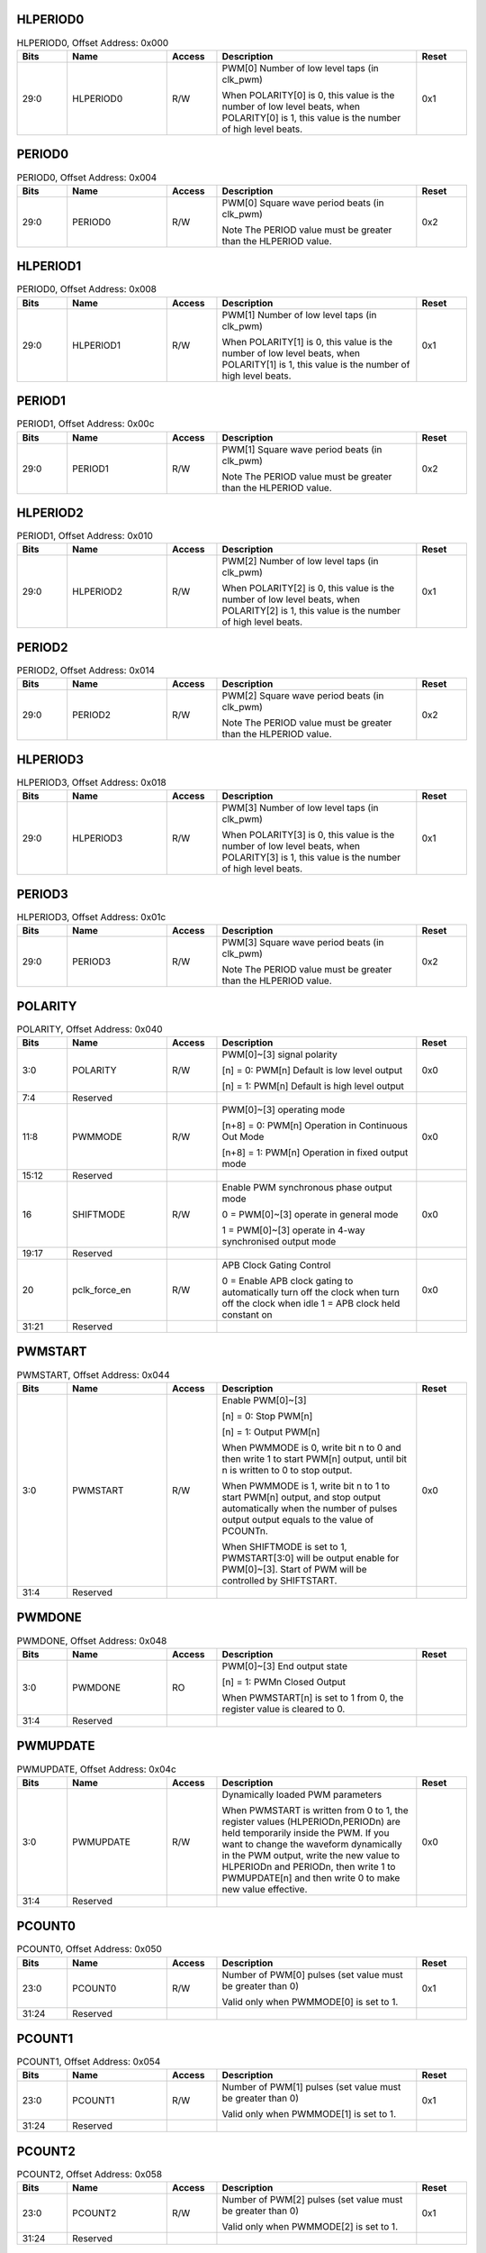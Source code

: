 HLPERIOD0
^^^^^^^^^

.. _table_hlperiod0:
.. table:: HLPERIOD0, Offset Address: 0x000
	:widths: 1 2 1 4 1

	+------+----------------------+-------+------------------------+------+
	| Bits | Name                 | Access| Description            | Reset|
	+======+======================+=======+========================+======+
	| 29:0 | HLPERIOD0            | R/W   | PWM[0] Number of low   | 0x1  |
	|      |                      |       | level taps (in clk_pwm)|      |
	|      |                      |       |                        |      |
	|      |                      |       | When POLARITY[0] is 0, |      |
	|      |                      |       | this value is the      |      |
	|      |                      |       | number of low level    |      |
	|      |                      |       | beats, when POLARITY[0]|      |
	|      |                      |       | is 1, this value is the|      |
	|      |                      |       | number of high level   |      |
	|      |                      |       | beats.                 |      |
	+------+----------------------+-------+------------------------+------+

PERIOD0
^^^^^^^

.. _table_period0:
.. table:: PERIOD0, Offset Address: 0x004
	:widths: 1 2 1 4 1

	+------+----------------------+-------+------------------------+------+
	| Bits | Name                 | Access| Description            | Reset|
	+======+======================+=======+========================+======+
	| 29:0 | PERIOD0              | R/W   | PWM[0] Square wave     | 0x2  |
	|      |                      |       | period beats           |      |
	|      |                      |       | (in clk_pwm)           |      |
	|      |                      |       |                        |      |
	|      |                      |       | Note The PERIOD value  |      |
	|      |                      |       | must be greater than   |      |
	|      |                      |       | the HLPERIOD value.    |      |
	+------+----------------------+-------+------------------------+------+

HLPERIOD1
^^^^^^^^^

.. _table_hlperiod1:
.. table:: PERIOD0, Offset Address: 0x008
	:widths: 1 2 1 4 1

	+------+----------------------+-------+------------------------+------+
	| Bits | Name                 | Access| Description            | Reset|
	+======+======================+=======+========================+======+
	| 29:0 | HLPERIOD1            | R/W   | PWM[1] Number of low   | 0x1  |
	|      |                      |       | level taps (in clk_pwm)|      |
	|      |                      |       |                        |      |
	|      |                      |       | When POLARITY[1] is 0, |      |
	|      |                      |       | this value is the      |      |
	|      |                      |       | number of low level    |      |
	|      |                      |       | beats, when POLARITY[1]|      |
	|      |                      |       | is 1, this value is the|      |
	|      |                      |       | number of high level   |      |
	|      |                      |       | beats.                 |      |
	+------+----------------------+-------+------------------------+------+

PERIOD1
^^^^^^^

.. _table_period1:
.. table:: PERIOD1, Offset Address: 0x00c
	:widths: 1 2 1 4 1

	+------+----------------------+-------+------------------------+------+
	| Bits | Name                 | Access| Description            | Reset|
	+======+======================+=======+========================+======+
	| 29:0 | PERIOD1              | R/W   | PWM[1] Square wave     | 0x2  |
	|      |                      |       | period beats           |      |
	|      |                      |       | (in clk_pwm)           |      |
	|      |                      |       |                        |      |
	|      |                      |       | Note The PERIOD value  |      |
	|      |                      |       | must be greater than   |      |
	|      |                      |       | the HLPERIOD value.    |      |
	+------+----------------------+-------+------------------------+------+

HLPERIOD2
^^^^^^^^^

.. _table_HLPERIOD2:
.. table:: PERIOD1, Offset Address: 0x010
	:widths: 1 2 1 4 1

	+------+----------------------+-------+------------------------+------+
	| Bits | Name                 | Access| Description            | Reset|
	+======+======================+=======+========================+======+
	| 29:0 | HLPERIOD2            | R/W   | PWM[2] Number of low   | 0x1  |
	|      |                      |       | level taps (in clk_pwm)|      |
	|      |                      |       |                        |      |
	|      |                      |       | When POLARITY[2] is 0, |      |
	|      |                      |       | this value is the      |      |
	|      |                      |       | number of low level    |      |
	|      |                      |       | beats, when POLARITY[2]|      |
	|      |                      |       | is 1, this value is the|      |
	|      |                      |       | number of high level   |      |
	|      |                      |       | beats.                 |      |
	+------+----------------------+-------+------------------------+------+

PERIOD2
^^^^^^^^^

.. _table_period2:
.. table:: PERIOD2, Offset Address: 0x014
	:widths: 1 2 1 4 1

	+------+----------------------+-------+------------------------+------+
	| Bits | Name                 | Access| Description            | Reset|
	+======+======================+=======+========================+======+
	| 29:0 | PERIOD2              | R/W   | PWM[2] Square wave     | 0x2  |
	|      |                      |       | period beats           |      |
	|      |                      |       | (in clk_pwm)           |      |
	|      |                      |       |                        |      |
	|      |                      |       | Note The PERIOD value  |      |
	|      |                      |       | must be greater than   |      |
	|      |                      |       | the HLPERIOD value.    |      |
	+------+----------------------+-------+------------------------+------+

HLPERIOD3
^^^^^^^^^

.. _table_hlperiod3:
.. table:: HLPERIOD3, Offset Address: 0x018
	:widths: 1 2 1 4 1

	+------+----------------------+-------+------------------------+------+
	| Bits | Name                 | Access| Description            | Reset|
	+======+======================+=======+========================+======+
	| 29:0 | HLPERIOD3            | R/W   | PWM[3] Number of low   | 0x1  |
	|      |                      |       | level taps (in clk_pwm)|      |
	|      |                      |       |                        |      |
	|      |                      |       | When POLARITY[3] is 0, |      |
	|      |                      |       | this value is the      |      |
	|      |                      |       | number of low level    |      |
	|      |                      |       | beats, when POLARITY[3]|      |
	|      |                      |       | is 1, this value is the|      |
	|      |                      |       | number of high level   |      |
	|      |                      |       | beats.                 |      |
	+------+----------------------+-------+------------------------+------+

PERIOD3
^^^^^^^^^

.. _table_PERIOD3:
.. table:: HLPERIOD3, Offset Address: 0x01c
	:widths: 1 2 1 4 1

	+------+----------------------+-------+------------------------+------+
	| Bits | Name                 | Access| Description            | Reset|
	+======+======================+=======+========================+======+
	| 29:0 | PERIOD3              | R/W   | PWM[3] Square wave     | 0x2  |
	|      |                      |       | period beats           |      |
	|      |                      |       | (in clk_pwm)           |      |
	|      |                      |       |                        |      |
	|      |                      |       | Note The PERIOD value  |      |
	|      |                      |       | must be greater than   |      |
	|      |                      |       | the HLPERIOD value.    |      |
	+------+----------------------+-------+------------------------+------+

POLARITY
^^^^^^^^^

.. _table_polarity:
.. table:: POLARITY, Offset Address: 0x040
	:widths: 1 2 1 4 1

	+------+----------------------+-------+------------------------+------+
	| Bits | Name                 | Access| Description            | Reset|
	+======+======================+=======+========================+======+
	| 3:0  | POLARITY             | R/W   | PWM[0]~[3] signal      | 0x0  |
	|      |                      |       | polarity               |      |
	|      |                      |       |                        |      |
	|      |                      |       | [n] = 0: PWM[n]        |      |
	|      |                      |       | Default is low         |      |
	|      |                      |       | level output           |      |
	|      |                      |       |                        |      |
	|      |                      |       | [n] = 1: PWM[n]        |      |
	|      |                      |       | Default is high        |      |
	|      |                      |       | level output           |      |
	+------+----------------------+-------+------------------------+------+
	| 7:4  | Reserved             |       |                        |      |
	+------+----------------------+-------+------------------------+------+
	| 11:8 | PWMMODE              | R/W   | PWM[0]~[3] operating   | 0x0  |
	|      |                      |       | mode                   |      |
	|      |                      |       |                        |      |
	|      |                      |       | [n+8] = 0: PWM[n]      |      |
	|      |                      |       | Operation in Continuous|      |
	|      |                      |       | Out Mode               |      |
	|      |                      |       |                        |      |
	|      |                      |       | [n+8] = 1: PWM[n]      |      |
	|      |                      |       | Operation in fixed     |      |
	|      |                      |       | output mode            |      |
	+------+----------------------+-------+------------------------+------+
	| 15:12| Reserved             |       |                        |      |
	+------+----------------------+-------+------------------------+------+
	| 16   | SHIFTMODE            | R/W   | Enable PWM synchronous | 0x0  |
	|      |                      |       | phase output mode      |      |
	|      |                      |       |                        |      |
	|      |                      |       | 0 = PWM[0]~[3]         |      |
	|      |                      |       | operate in general mode|      |
	|      |                      |       |                        |      |
	|      |                      |       | 1 = PWM[0]~[3] operate |      |
	|      |                      |       | in 4-way synchronised  |      |
	|      |                      |       | output mode            |      |
	+------+----------------------+-------+------------------------+------+
	| 19:17| Reserved             |       |                        |      |
	+------+----------------------+-------+------------------------+------+
	| 20   | pclk_force_en        | R/W   | APB                    | 0x0  |
	|      |                      |       | Clock Gating Control   |      |
	|      |                      |       |                        |      |
	|      |                      |       | 0 = Enable APB clock   |      |
	|      |                      |       | gating to automatically|      |
	|      |                      |       | turn off the clock when|      |
	|      |                      |       | turn off the clock when|      |
	|      |                      |       | idle                   |      |
	|      |                      |       | 1 = APB clock held     |      |
	|      |                      |       | constant on            |      |
	+------+----------------------+-------+------------------------+------+
	| 31:21| Reserved             |       |                        |      |
	+------+----------------------+-------+------------------------+------+

PWMSTART
^^^^^^^^^

.. _table_pwmstart:
.. table:: PWMSTART, Offset Address: 0x044
	:widths: 1 2 1 4 1

	+------+----------------------+-------+------------------------+------+
	| Bits | Name                 | Access| Description            | Reset|
	+======+======================+=======+========================+======+
	| 3:0  | PWMSTART             | R/W   | Enable PWM[0]~[3]      | 0x0  |
	|      |                      |       |                        |      |
	|      |                      |       | [n] = 0: Stop PWM[n]   |      |
	|      |                      |       |                        |      |
	|      |                      |       | [n] = 1: Output PWM[n] |      |
	|      |                      |       |                        |      |
	|      |                      |       | When PWMMODE is 0,     |      |
	|      |                      |       | write bit n to 0 and   |      |
	|      |                      |       | then write 1 to start  |      |
	|      |                      |       | PWM[n] output, until   |      |
	|      |                      |       | bit n is written to 0  |      |
	|      |                      |       | to stop output.        |      |
	|      |                      |       |                        |      |
	|      |                      |       | When PWMMODE is 1,     |      |
	|      |                      |       | write bit n to 1 to    |      |
	|      |                      |       | start PWM[n] output,   |      |
	|      |                      |       | and stop output        |      |
	|      |                      |       | automatically when the |      |
	|      |                      |       | number of pulses output|      |
	|      |                      |       | output equals to the   |      |
	|      |                      |       | value of PCOUNTn.      |      |
	|      |                      |       |                        |      |
	|      |                      |       | When SHIFTMODE is set  |      |
	|      |                      |       | to 1, PWMSTART[3:0]    |      |
	|      |                      |       | will be output enable  |      |
	|      |                      |       | for PWM[0]~[3]. Start  |      |
	|      |                      |       | of PWM will be         |      |
	|      |                      |       | controlled by          |      |
	|      |                      |       | SHIFTSTART.            |      |
	+------+----------------------+-------+------------------------+------+
	| 31:4 | Reserved             |       |                        |      |
	+------+----------------------+-------+------------------------+------+

PWMDONE
^^^^^^^^^

.. _table_pwmdone:
.. table:: PWMDONE, Offset Address: 0x048
	:widths: 1 2 1 4 1

	+------+----------------------+-------+------------------------+------+
	| Bits | Name                 | Access| Description            | Reset|
	+======+======================+=======+========================+======+
	| 3:0  | PWMDONE              | RO    | PWM[0]~[3] End output  |      |
	|      |                      |       | state                  |      |
	|      |                      |       |                        |      |
	|      |                      |       | [n] = 1: PWMn          |      |
	|      |                      |       | Closed Output          |      |
	|      |                      |       |                        |      |
	|      |                      |       | When PWMSTART[n] is set|      |
	|      |                      |       | to 1 from 0, the       |      |
	|      |                      |       | register value is      |      |
	|      |                      |       | cleared to 0.          |      |
	+------+----------------------+-------+------------------------+------+
	| 31:4 | Reserved             |       |                        |      |
	+------+----------------------+-------+------------------------+------+

PWMUPDATE
^^^^^^^^^

.. _table_pwmupdate:
.. table:: PWMUPDATE, Offset Address: 0x04c
	:widths: 1 2 1 4 1

	+------+----------------------+-------+------------------------+------+
	| Bits | Name                 | Access| Description            | Reset|
	+======+======================+=======+========================+======+
	| 3:0  | PWMUPDATE            | R/W   | Dynamically loaded     | 0x0  |
	|      |                      |       | PWM parameters         |      |
	|      |                      |       |                        |      |
	|      |                      |       | When PWMSTART is       |      |
	|      |                      |       | written from 0 to 1,   |      |
	|      |                      |       | the register values    |      |
	|      |                      |       | (HLPERIODn,PERIODn) are|      |
	|      |                      |       | held temporarily inside|      |
	|      |                      |       | the PWM. If you want to|      |
	|      |                      |       | change the waveform    |      |
	|      |                      |       | dynamically in the     |      |
	|      |                      |       | PWM output, write the  |      |
	|      |                      |       | new value to HLPERIODn |      |
	|      |                      |       | and PERIODn, then write|      |
	|      |                      |       | 1 to PWMUPDATE[n] and  |      |
	|      |                      |       | then write 0 to make   |      |
	|      |                      |       | new value effective.   |      |
	+------+----------------------+-------+------------------------+------+
	| 31:4 | Reserved             |       |                        |      |
	+------+----------------------+-------+------------------------+------+

PCOUNT0
^^^^^^^^^

.. _table_pcount0:
.. table:: PCOUNT0, Offset Address: 0x050
	:widths: 1 2 1 4 1

	+------+----------------------+-------+------------------------+------+
	| Bits | Name                 | Access| Description            | Reset|
	+======+======================+=======+========================+======+
	| 23:0 | PCOUNT0              | R/W   | Number of PWM[0] pulses| 0x1  |
	|      |                      |       | (set value must be     |      |
	|      |                      |       | greater than 0)        |      |
	|      |                      |       |                        |      |
	|      |                      |       | Valid only when        |      |
	|      |                      |       | PWMMODE[0] is set to 1.|      |
	+------+----------------------+-------+------------------------+------+
	| 31:24| Reserved             |       |                        |      |
	+------+----------------------+-------+------------------------+------+

PCOUNT1
^^^^^^^^^

.. _table_pcount1:
.. table:: PCOUNT1, Offset Address: 0x054
	:widths: 1 2 1 4 1


	+------+----------------------+-------+------------------------+------+
	| Bits | Name                 | Access| Description            | Reset|
	+======+======================+=======+========================+======+
	| 23:0 | PCOUNT1              | R/W   | Number of PWM[1] pulses| 0x1  |
	|      |                      |       | (set value must be     |      |
	|      |                      |       | greater than 0)        |      |
	|      |                      |       |                        |      |
	|      |                      |       | Valid only when        |      |
	|      |                      |       | PWMMODE[1] is set to 1.|      |
	+------+----------------------+-------+------------------------+------+
	| 31:24| Reserved             |       |                        |      |
	+------+----------------------+-------+------------------------+------+

PCOUNT2
^^^^^^^^^

.. _table_pcount2:
.. table:: PCOUNT2, Offset Address: 0x058
	:widths: 1 2 1 4 1

	+------+----------------------+-------+------------------------+------+
	| Bits | Name                 | Access| Description            | Reset|
	+======+======================+=======+========================+======+
	| 23:0 | PCOUNT2              | R/W   | Number of PWM[2] pulses| 0x1  |
	|      |                      |       | (set value must be     |      |
	|      |                      |       | greater than 0)        |      |
	|      |                      |       |                        |      |
	|      |                      |       | Valid only when        |      |
	|      |                      |       | PWMMODE[2] is set to 1.|      |
	+------+----------------------+-------+------------------------+------+
	| 31:24| Reserved             |       |                        |      |
	+------+----------------------+-------+------------------------+------+

PCOUNT3
^^^^^^^^^

.. _table_pcount3:
.. table:: PCOUNT3, Offset Address: 0x05c
	:widths: 1 2 1 4 1

	+------+----------------------+-------+------------------------+------+
	| Bits | Name                 | Access| Description            | Reset|
	+======+======================+=======+========================+======+
	| 23:0 | PCOUNT3              | R/W   | Number of PWM[3] pulses| 0x1  |
	|      |                      |       | (set value must be     |      |
	|      |                      |       | greater than 0)        |      |
	|      |                      |       |                        |      |
	|      |                      |       | Valid only when        |      |
	|      |                      |       | PWMMODE[3] is set to 1.|      |
	+------+----------------------+-------+------------------------+------+
	| 31:24| Reserved             |       |                        |      |
	+------+----------------------+-------+------------------------+------+

PULSECOUNT0
^^^^^^^^^^^

.. _table_pulsecount0:
.. table:: PULSECOUNT0, Offset Address: 0x060
	:widths: 1 2 1 4 1

	+------+----------------------+-------+------------------------+------+
	| Bits | Name                 | Access| Description            | Reset|
	+======+======================+=======+========================+======+
	| 23:0 | PULSECOUNT0          | RO    | PWM[0]                 |      |
	|      |                      |       | Number of Output       |      |
	|      |                      |       | Pulses Status          |      |
	+------+----------------------+-------+------------------------+------+
	| 31:24| Reserved             |       |                        |      |
	+------+----------------------+-------+------------------------+------+

PULSECOUNT1
^^^^^^^^^^^

.. _table_pulsecount1:
.. table:: PULSECOUNT1, Offset Address: 0x064
	:widths: 1 2 1 4 1

	+------+----------------------+-------+------------------------+------+
	| Bits | Name                 | Access| Description            | Reset|
	+======+======================+=======+========================+======+
	| 23:0 | PULSECOUNT1          | RO    | PWM[1]                 |      |
	|      |                      |       | Number of Output       |      |
	|      |                      |       | Pulses Status          |      |
	+------+----------------------+-------+------------------------+------+
	| 31:24| Reserved             |       |                        |      |
	+------+----------------------+-------+------------------------+------+

PULSECOUNT2
^^^^^^^^^^^

.. _table_pulsecount2:
.. table:: PULSECOUNT2, Offset Address: 0x068
	:widths: 1 2 1 4 1

	+------+----------------------+-------+------------------------+------+
	| Bits | Name                 | Access| Description            | Reset|
	+======+======================+=======+========================+======+
	| 23:0 | PULSECOUNT2          | RO    | PWM[2]                 |      |
	|      |                      |       | Number of Output       |      |
	|      |                      |       | Pulses Status          |      |
	+------+----------------------+-------+------------------------+------+
	| 31:24| Reserved             |       |                        |      |
	+------+----------------------+-------+------------------------+------+

PULSECOUNT3
^^^^^^^^^^^

.. _table_pulsecount3:
.. table:: PULSECOUNT3, Offset Address: 0x06c
	:widths: 1 2 1 4 1

	+------+----------------------+-------+------------------------+------+
	| Bits | Name                 | Access| Description            | Reset|
	+======+======================+=======+========================+======+
	| 23:0 | PULSECOUNT3          | RO    | PWM[3]                 |      |
	|      |                      |       | Number of Output       |      |
	|      |                      |       | Pulses Status          |      |
	+------+----------------------+-------+------------------------+------+
	| 31:24| Reserved             |       |                        |      |
	+------+----------------------+-------+------------------------+------+

SHIFTCOUNT0
^^^^^^^^^^^

.. _table_shiftcount0:
.. table:: SHIFTCOUNT0, Offset Address: 0x080
	:widths: 1 2 1 4 1

	+------+----------------------+-------+------------------------+------+
	| Bits | Name                 | Access| Description            | Reset|
	+======+======================+=======+========================+======+
	| 23:0 | SHIFTCOUNT0          | R/W   | PWM[0]                 | 0x0  |
	|      |                      |       | Phase difference of    |      |
	|      |                      |       | the first pulse output |      |
	|      |                      |       | (in clk_pwm)           |      |
	|      |                      |       |                        |      |
	|      |                      |       | Valid only when        |      |
	|      |                      |       | SHIFTMODE is set to 1. |      |
	+------+----------------------+-------+------------------------+------+
	| 31:24| Reserved             |       |                        |      |
	+------+----------------------+-------+------------------------+------+

SHIFTCOUNT1
^^^^^^^^^^^

.. _table_shiftcount1:
.. table:: SHIFTCOUNT1, Offset Address: 0x084
	:widths: 1 2 1 4 1

	+------+----------------------+-------+------------------------+------+
	| Bits | Name                 | Access| Description            | Reset|
	+======+======================+=======+========================+======+
	| 23:0 | SHIFTCOUNT1          | R/W   | PWM[1]                 | 0x0  |
	|      |                      |       | Phase difference of    |      |
	|      |                      |       | the first pulse output |      |
	|      |                      |       | (in clk_pwm)           |      |
	|      |                      |       |                        |      |
	|      |                      |       | Valid only when        |      |
	|      |                      |       | SHIFTMODE is set to 1. |      |
	+------+----------------------+-------+------------------------+------+
	| 31:24| Reserved             |       |                        |      |
	+------+----------------------+-------+------------------------+------+

SHIFTCOUNT2
^^^^^^^^^^^

.. _table_shiftcount2:
.. table:: SHIFTCOUNT2, Offset Address: 0x088
	:widths: 1 2 1 4 1

	+------+----------------------+-------+------------------------+------+
	| Bits | Name                 | Access| Description            | Reset|
	+======+======================+=======+========================+======+
	| 23:0 | SHIFTCOUNT2          | R/W   | PWM[2]                 | 0x0  |
	|      |                      |       | Phase difference of    |      |
	|      |                      |       | the first pulse output |      |
	|      |                      |       | (in clk_pwm)           |      |
	|      |                      |       |                        |      |
	|      |                      |       | Valid only when        |      |
	|      |                      |       | SHIFTMODE is set to 1. |      |
	+------+----------------------+-------+------------------------+------+
	| 31:24| Reserved             |       |                        |      |
	+------+----------------------+-------+------------------------+------+

SHIFTCOUNT3
^^^^^^^^^^^

.. _table_shiftcount3:
.. table:: SHIFTCOUNT3, Offset Address: 0x08c
	:widths: 1 2 1 4 1

	+------+----------------------+-------+------------------------+------+
	| Bits | Name                 | Access| Description            | Reset|
	+======+======================+=======+========================+======+
	| 23:0 | SHIFTCOUNT3          | R/W   | PWM[3]                 | 0x0  |
	|      |                      |       | Phase difference of    |      |
	|      |                      |       | the first pulse output |      |
	|      |                      |       | (in clk_pwm)           |      |
	|      |                      |       |                        |      |
	|      |                      |       | Valid only when        |      |
	|      |                      |       | SHIFTMODE is set to 1. |      |
	+------+----------------------+-------+------------------------+------+
	| 31:24| Reserved             |       |                        |      |
	+------+----------------------+-------+------------------------+------+

SHIFTSTART
^^^^^^^^^^

.. _table_shiftstart:
.. table:: SHIFTSTART, Offset Address: 0x090
	:widths: 1 2 1 4 1

	+------+----------------------+-------+------------------------+------+
	| Bits | Name                 | Access| Description            | Reset|
	+======+======================+=======+========================+======+
	| 0    | SHIFTSTART           | R/W   | Enable PWM output in   | 0x0  |
	|      |                      |       | synchronous mode       |      |
	|      |                      |       |                        |      |
	|      |                      |       | When SHIFTMODE is set  |      |
	|      |                      |       | to 1, this register    |      |
	|      |                      |       | starts to output       |      |
	|      |                      |       | PWM[0]~[3] after       |      |
	|      |                      |       | writing 1.             |      |
	+------+----------------------+-------+------------------------+------+
	| 31:1 | Reserved             |       |                        |      |
	+------+----------------------+-------+------------------------+------+

PWM_OE
^^^^^^

.. _table_pwm_oe:
.. table:: PWM_OE, Offset Address: 0x0d0
	:widths: 1 2 1 4 1

	+------+----------------------+-------+------------------------+------+
	| Bits | Name                 | Access| Description            | Reset|
	+======+======================+=======+========================+======+
	| 3:0  | PWM_OE               | R/W   | PWM[0]~[3] IO output   | 0x0  |
	|      |                      |       | enable                 |      |
	|      |                      |       |                        |      |
	|      |                      |       | 1 = IO is output,      |      |
	|      |                      |       | 0 = IO is input.       |      |
	+------+----------------------+-------+------------------------+------+
	| 31:4 | Reserved             |       |                        |      |
	+------+----------------------+-------+------------------------+------+
